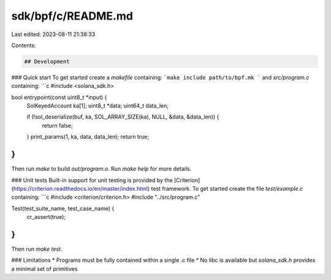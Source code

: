 sdk/bpf/c/README.md
===================

Last edited: 2023-08-11 21:38:33

Contents:

.. code-block:: md

    ## Development

### Quick start
To get started create a `makefile` containing:
```make
include path/to/bpf.mk
```
and `src/program.c` containing:
```c
#include <solana_sdk.h>

bool entrypoint(const uint8_t *input) {
  SolKeyedAccount ka[1];
  uint8_t *data;
  uint64_t data_len;

  if (!sol_deserialize(buf, ka, SOL_ARRAY_SIZE(ka), NULL, &data, &data_len)) {
    return false;
  }
  print_params(1, ka, data, data_len);
  return true;
}
```

Then run `make` to build `out/program.o`.
Run `make help` for more details.

### Unit tests
Built-in support for unit testing is provided by the
[Criterion](https://criterion.readthedocs.io/en/master/index.html) test framework.
To get started create the file `test/example.c` containing:
```c
#include <criterion/criterion.h>
#include "../src/program.c"

Test(test_suite_name, test_case_name) {
  cr_assert(true);
}
```
Then run `make test`.

### Limitations
* Programs must be fully contained within a single .c file
* No libc is available but `solana_sdk.h` provides a minimal set of primitives



